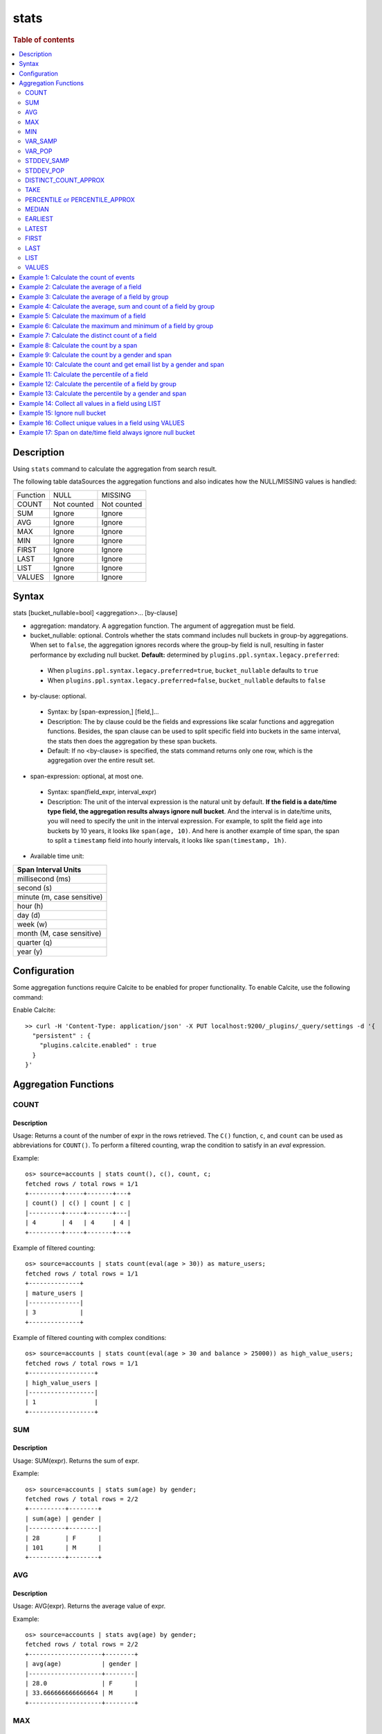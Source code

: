 =============
stats
=============

.. rubric:: Table of contents

.. contents::
   :local:
   :depth: 2


Description
============
| Using ``stats`` command to calculate the aggregation from search result.

The following table dataSources the aggregation functions and also indicates how the NULL/MISSING values is handled:

+----------+-------------+-------------+
| Function | NULL        | MISSING     |
+----------+-------------+-------------+
| COUNT    | Not counted | Not counted |
+----------+-------------+-------------+
| SUM      | Ignore      | Ignore      |
+----------+-------------+-------------+
| AVG      | Ignore      | Ignore      |
+----------+-------------+-------------+
| MAX      | Ignore      | Ignore      |
+----------+-------------+-------------+
| MIN      | Ignore      | Ignore      |
+----------+-------------+-------------+
| FIRST    | Ignore      | Ignore      |
+----------+-------------+-------------+
| LAST     | Ignore      | Ignore      |
+----------+-------------+-------------+
| LIST     | Ignore      | Ignore      |
+----------+-------------+-------------+
| VALUES   | Ignore      | Ignore      |
+----------+-------------+-------------+


Syntax
============
stats [bucket_nullable=bool] <aggregation>... [by-clause]


* aggregation: mandatory. A aggregation function. The argument of aggregation must be field.

* bucket_nullable: optional. Controls whether the stats command includes null buckets in group-by aggregations. When set to ``false``, the aggregation ignores records where the group-by field is null, resulting in faster performance by excluding null bucket. **Default:** determined by ``plugins.ppl.syntax.legacy.preferred``:

 * When ``plugins.ppl.syntax.legacy.preferred=true``, ``bucket_nullable`` defaults to ``true``
 * When ``plugins.ppl.syntax.legacy.preferred=false``, ``bucket_nullable`` defaults to ``false``

* by-clause: optional.

 * Syntax: by [span-expression,] [field,]...
 * Description: The by clause could be the fields and expressions like scalar functions and aggregation functions. Besides, the span clause can be used to split specific field into buckets in the same interval, the stats then does the aggregation by these span buckets.
 * Default: If no <by-clause> is specified, the stats command returns only one row, which is the aggregation over the entire result set.

* span-expression: optional, at most one.

 * Syntax: span(field_expr, interval_expr)
 * Description: The unit of the interval expression is the natural unit by default. **If the field is a date/time type field, the aggregation results always ignore null bucket**. And the interval is in date/time units, you will need to specify the unit in the interval expression. For example, to split the field ``age`` into buckets by 10 years, it looks like ``span(age, 10)``. And here is another example of time span, the span to split a ``timestamp`` field into hourly intervals, it looks like ``span(timestamp, 1h)``.
* Available time unit:

+----------------------------+
| Span Interval Units        |
+============================+
| millisecond (ms)           |
+----------------------------+
| second (s)                 |
+----------------------------+
| minute (m, case sensitive) |
+----------------------------+
| hour (h)                   |
+----------------------------+
| day (d)                    |
+----------------------------+
| week (w)                   |
+----------------------------+
| month (M, case sensitive)  |
+----------------------------+
| quarter (q)                |
+----------------------------+
| year (y)                   |
+----------------------------+

Configuration
=============
Some aggregation functions require Calcite to be enabled for proper functionality. To enable Calcite, use the following command:

Enable Calcite::

    >> curl -H 'Content-Type: application/json' -X PUT localhost:9200/_plugins/_query/settings -d '{
      "persistent" : {
        "plugins.calcite.enabled" : true
      }
    }'

Aggregation Functions
=====================

COUNT
-----

Description
>>>>>>>>>>>

Usage: Returns a count of the number of expr in the rows retrieved. The ``C()`` function, ``c``, and ``count`` can be used as abbreviations for ``COUNT()``. To perform a filtered counting, wrap the condition to satisfy in an `eval` expression.

Example::

    os> source=accounts | stats count(), c(), count, c;
    fetched rows / total rows = 1/1
    +---------+-----+-------+---+
    | count() | c() | count | c |
    |---------+-----+-------+---|
    | 4       | 4   | 4     | 4 |
    +---------+-----+-------+---+

Example of filtered counting::

    os> source=accounts | stats count(eval(age > 30)) as mature_users;
    fetched rows / total rows = 1/1
    +--------------+
    | mature_users |
    |--------------|
    | 3            |
    +--------------+

Example of filtered counting with complex conditions::

    os> source=accounts | stats count(eval(age > 30 and balance > 25000)) as high_value_users;
    fetched rows / total rows = 1/1
    +------------------+
    | high_value_users |
    |------------------|
    | 1                |
    +------------------+

SUM
---

Description
>>>>>>>>>>>

Usage: SUM(expr). Returns the sum of expr.

Example::

    os> source=accounts | stats sum(age) by gender;
    fetched rows / total rows = 2/2
    +----------+--------+
    | sum(age) | gender |
    |----------+--------|
    | 28       | F      |
    | 101      | M      |
    +----------+--------+

AVG
---

Description
>>>>>>>>>>>

Usage: AVG(expr). Returns the average value of expr.

Example::

    os> source=accounts | stats avg(age) by gender;
    fetched rows / total rows = 2/2
    +--------------------+--------+
    | avg(age)           | gender |
    |--------------------+--------|
    | 28.0               | F      |
    | 33.666666666666664 | M      |
    +--------------------+--------+

MAX
---

Description
>>>>>>>>>>>

Usage: MAX(expr). Returns the maximum value of expr.

For non-numeric fields, values are sorted lexicographically.

Note: Non-numeric field support requires Calcite to be enabled (see `Configuration`_ section above).

Example::

    os> source=accounts | stats max(age);
    fetched rows / total rows = 1/1
    +----------+
    | max(age) |
    |----------|
    | 36       |
    +----------+

Example with text field::

    os> source=accounts | stats max(firstname);
    fetched rows / total rows = 1/1
    +----------------+
    | max(firstname) |
    |----------------|
    | Nanette        |
    +----------------+

MIN
---

Description
>>>>>>>>>>>

Usage: MIN(expr). Returns the minimum value of expr.

For non-numeric fields, values are sorted lexicographically.

Note: Non-numeric field support requires Calcite to be enabled (see `Configuration`_ section above). Available since version 3.3.0.

Example::

    os> source=accounts | stats min(age);
    fetched rows / total rows = 1/1
    +----------+
    | min(age) |
    |----------|
    | 28       |
    +----------+

Example with text field::

    os> source=accounts | stats min(firstname);
    fetched rows / total rows = 1/1
    +----------------+
    | min(firstname) |
    |----------------|
    | Amber          |
    +----------------+

VAR_SAMP
--------

Description
>>>>>>>>>>>

Usage: VAR_SAMP(expr). Returns the sample variance of expr.

Example::

    os> source=accounts | stats var_samp(age);
    fetched rows / total rows = 1/1
    +--------------------+
    | var_samp(age)      |
    |--------------------|
    | 10.916666666666666 |
    +--------------------+

VAR_POP
-------

Description
>>>>>>>>>>>

Usage: VAR_POP(expr). Returns the population standard variance of expr.

Example::

    os> source=accounts | stats var_pop(age);
    fetched rows / total rows = 1/1
    +--------------+
    | var_pop(age) |
    |--------------|
    | 8.1875       |
    +--------------+

STDDEV_SAMP
-----------

Description
>>>>>>>>>>>

Usage: STDDEV_SAMP(expr). Return the sample standard deviation of expr.

Example::

    os> source=accounts | stats stddev_samp(age);
    fetched rows / total rows = 1/1
    +-------------------+
    | stddev_samp(age)  |
    |-------------------|
    | 3.304037933599835 |
    +-------------------+

STDDEV_POP
----------

Description
>>>>>>>>>>>

Usage: STDDEV_POP(expr). Return the population standard deviation of expr.

Example::

    os> source=accounts | stats stddev_pop(age);
    fetched rows / total rows = 1/1
    +--------------------+
    | stddev_pop(age)    |
    |--------------------|
    | 2.8613807855648994 |
    +--------------------+

DISTINCT_COUNT_APPROX
---------------------

Description
>>>>>>>>>>>

Version: 3.1.0

Usage: DISTINCT_COUNT_APPROX(expr). Return the approximate distinct count value of the expr, using the hyperloglog++ algorithm.

Example::

    PPL> source=accounts | stats distinct_count_approx(gender);
    fetched rows / total rows = 1/1
    +-------------------------------+
    | distinct_count_approx(gender) |
    |-------------------------------|
    | 2                             |
    +-------------------------------+

TAKE
----

Description
>>>>>>>>>>>

Usage: TAKE(field [, size]). Return original values of a field. It does not guarantee on the order of values.

* field: mandatory. The field must be a text field.
* size: optional integer. The number of values should be returned. Default is 10.

Example::

    os> source=accounts | stats take(firstname);
    fetched rows / total rows = 1/1
    +-----------------------------+
    | take(firstname)             |
    |-----------------------------|
    | [Amber,Hattie,Nanette,Dale] |
    +-----------------------------+

PERCENTILE or PERCENTILE_APPROX
-------------------------------

Description
>>>>>>>>>>>

Usage: PERCENTILE(expr, percent) or PERCENTILE_APPROX(expr, percent). Return the approximate percentile value of expr at the specified percentage.

* percent: The number must be a constant between 0 and 100.

Note: From 3.1.0, the percentile implementation is switched to MergingDigest from AVLTreeDigest. Ref `issue link <https://github.com/opensearch-project/OpenSearch/issues/18122>`_.

Example::

    os> source=accounts | stats percentile(age, 90) by gender;
    fetched rows / total rows = 2/2
    +---------------------+--------+
    | percentile(age, 90) | gender |
    |---------------------+--------|
    | 28                  | F      |
    | 36                  | M      |
    +---------------------+--------+

Percentile Shortcut Functions
>>>>>>>>>>>>>>>>>>>>>>>>>>>>>

Version: 3.3.0

For convenience, OpenSearch PPL provides shortcut functions for common percentiles:

- ``PERC<percent>(expr)`` - Equivalent to ``PERCENTILE(expr, <percent>)``
- ``P<percent>(expr)`` - Equivalent to ``PERCENTILE(expr, <percent>)``

Both integer and decimal percentiles from 0 to 100 are supported (e.g., ``PERC95``, ``P99.5``).

Example::

    ppl> source=accounts | stats perc99.5(age);
    fetched rows / total rows = 1/1
    +---------------+
    | perc99.5(age) |
    |---------------|
    | 36            |
    +---------------+

    ppl> source=accounts | stats p50(age);
    fetched rows / total rows = 1/1
    +---------+
    | p50(age) |
    |---------|
    | 32      |
    +---------+

MEDIAN
------

Description
>>>>>>>>>>>

Version: 3.3.0

Usage: MEDIAN(expr). Returns the median (50th percentile) value of `expr`. This is equivalent to ``PERCENTILE(expr, 50)``.

Note: This function requires Calcite to be enabled (see `Configuration`_ section above).

Example::

    os> source=accounts | stats median(age);
    fetched rows / total rows = 1/1
    +-------------+
    | median(age) |
    |-------------|
    | 33          |
    +-------------+

EARLIEST
--------

Description
>>>>>>>>>>>

Version: 3.3.0

Usage: EARLIEST(field [, time_field]). Return the earliest value of a field based on timestamp ordering.

* field: mandatory. The field to return the earliest value for.
* time_field: optional. The field to use for time-based ordering. Defaults to @timestamp if not specified.

Note: This function requires Calcite to be enabled (see `Configuration`_ section above).

Example::

    os> source=events | stats earliest(message) by host | sort host;
    fetched rows / total rows = 2/2
    +-------------------+---------+
    | earliest(message) | host    |
    |-------------------+---------|
    | Starting up       | server1 |
    | Initializing      | server2 |
    +-------------------+---------+

Example with custom time field::

    os> source=events | stats earliest(status, event_time) by category | sort category;
    fetched rows / total rows = 2/2
    +------------------------------+----------+
    | earliest(status, event_time) | category |
    |------------------------------+----------|
    | pending                      | orders   |
    | active                       | users    |
    +------------------------------+----------+

LATEST
------

Description
>>>>>>>>>>>

Version: 3.3.0

Usage: LATEST(field [, time_field]). Return the latest value of a field based on timestamp ordering.

* field: mandatory. The field to return the latest value for.
* time_field: optional. The field to use for time-based ordering. Defaults to @timestamp if not specified.

Note: This function requires Calcite to be enabled (see `Configuration`_ section above).

Example::

    os> source=events | stats latest(message) by host | sort host;
    fetched rows / total rows = 2/2
    +------------------+---------+
    | latest(message)  | host    |
    |------------------+---------|
    | Shutting down    | server1 |
    | Maintenance mode | server2 |
    +------------------+---------+

Example with custom time field::

    os> source=events | stats latest(status, event_time) by category | sort category;
    fetched rows / total rows = 2/2
    +----------------------------+----------+
    | latest(status, event_time) | category |
    |----------------------------+----------|
    | cancelled                  | orders   |
    | inactive                   | users    |
    +----------------------------+----------+

FIRST
-----

Description
>>>>>>>>>>>

Version: 3.3.0

Usage: FIRST(field). Return the first non-null value of a field based on natural document order. Returns NULL if no records exist, or if all records have NULL values for the field.

* field: mandatory. The field to return the first value for.

Note: This function requires Calcite to be enabled (see `Configuration`_ section above).

Example::

    os> source=accounts | stats first(firstname) by gender;
    fetched rows / total rows = 2/2
    +------------------+--------+
    | first(firstname) | gender |
    |------------------+--------|
    | Nanette          | F      |
    | Amber            | M      |
    +------------------+--------+

Example with count aggregation::

    os> source=accounts | stats first(firstname), count() by gender;
    fetched rows / total rows = 2/2
    +------------------+---------+--------+
    | first(firstname) | count() | gender |
    |------------------+---------+--------|
    | Nanette          | 1       | F      |
    | Amber            | 3       | M      |
    +------------------+---------+--------+

LAST
----

Description
>>>>>>>>>>>

Version: 3.3.0

Usage: LAST(field). Return the last non-null value of a field based on natural document order. Returns NULL if no records exist, or if all records have NULL values for the field.

* field: mandatory. The field to return the last value for.

Note: This function requires Calcite to be enabled (see `Configuration`_ section above).

Example::

    os> source=accounts | stats last(firstname) by gender;
    fetched rows / total rows = 2/2
    +-----------------+--------+
    | last(firstname) | gender |
    |-----------------+--------|
    | Nanette         | F      |
    | Dale            | M      |
    +-----------------+--------+

Example with different fields::

    os> source=accounts | stats first(account_number), last(balance), first(age);
    fetched rows / total rows = 1/1
    +-----------------------+---------------+------------+
    | first(account_number) | last(balance) | first(age) |
    |-----------------------+---------------+------------|
    | 1                     | 4180          | 32         |
    +-----------------------+---------------+------------+

LIST
----

Description
>>>>>>>>>>>

Version: 3.3.0 (Calcite engine only)

Usage: LIST(expr). Collects all values from the specified expression into an array. Values are converted to strings, nulls are filtered, and duplicates are preserved. 
The function returns up to 100 values with no guaranteed ordering.

* expr: The field expression to collect values from.
* This aggregation function doesn't support Array, Struct, Object field types.

Example with string fields::

    PPL> source=accounts | stats list(firstname);
    fetched rows / total rows = 1/1
    +-------------------------------------+
    | list(firstname)                     |
    |-------------------------------------|`
    | ["Amber","Hattie","Nanette","Dale"] |
    +-------------------------------------+

Example with result field rename::

    PPL> source=accounts | stats list(firstname) as names;
    fetched rows / total rows = 1/1
    +-------------------------------------+
    | names                               |
    |-------------------------------------|
    | ["Amber","Hattie","Nanette","Dale"] |
    +-------------------------------------+

VALUES
------

Description
>>>>>>>>>>>

Version: 3.3.0 (Calcite engine only)

Usage: VALUES(expr). Collects all unique values from the specified expression into a sorted array. Values are converted to strings, nulls are filtered, and duplicates are removed.

The maximum number of unique values returned is controlled by the ``plugins.ppl.values.max.limit`` setting:

* Default value is 0, which means unlimited values are returned
* Can be configured to any positive integer to limit the number of unique values
* See the `PPL Settings <../admin/settings.rst#plugins-ppl-values-max-limit>`_ documentation for more details

Example with string fields::

    PPL> source=accounts | stats values(firstname);
    fetched rows / total rows = 1/1
    +-------------------------------------+
    | values(firstname)                   |
    |-------------------------------------|
    | ["Amber","Dale","Hattie","Nanette"] |
    +-------------------------------------+

Example with numeric fields (sorted as strings)::

    PPL> source=accounts | stats values(age);
    fetched rows / total rows = 1/1
    +---------------------------+
    | values(age)               |
    |---------------------------|
    | ["28","32","33","36","39"] |
    +---------------------------+

Example with result field rename::

    PPL> source=accounts | stats values(firstname) as unique_names;
    fetched rows / total rows = 1/1
    +-------------------------------------+
    | unique_names                        |
    |-------------------------------------|
    | ["Amber","Dale","Hattie","Nanette"] |
    +-------------------------------------+

Example 1: Calculate the count of events
========================================

The example show calculate the count of events in the accounts.

PPL query::

    os> source=accounts | stats count();
    fetched rows / total rows = 1/1
    +---------+
    | count() |
    |---------|
    | 4       |
    +---------+


Example 2: Calculate the average of a field
===========================================

The example show calculate the average age of all the accounts.

PPL query::

    os> source=accounts | stats avg(age);
    fetched rows / total rows = 1/1
    +----------+
    | avg(age) |
    |----------|
    | 32.25    |
    +----------+


Example 3: Calculate the average of a field by group
====================================================

The example show calculate the average age of all the accounts group by gender.

PPL query::

    os> source=accounts | stats avg(age) by gender;
    fetched rows / total rows = 2/2
    +--------------------+--------+
    | avg(age)           | gender |
    |--------------------+--------|
    | 28.0               | F      |
    | 33.666666666666664 | M      |
    +--------------------+--------+


Example 4: Calculate the average, sum and count of a field by group
===================================================================

The example show calculate the average age, sum age and count of events of all the accounts group by gender.

PPL query::

    os> source=accounts | stats avg(age), sum(age), count() by gender;
    fetched rows / total rows = 2/2
    +--------------------+----------+---------+--------+
    | avg(age)           | sum(age) | count() | gender |
    |--------------------+----------+---------+--------|
    | 28.0               | 28       | 1       | F      |
    | 33.666666666666664 | 101      | 3       | M      |
    +--------------------+----------+---------+--------+

Example 5: Calculate the maximum of a field
===========================================

The example calculates the max age of all the accounts.

PPL query::

    os> source=accounts | stats max(age);
    fetched rows / total rows = 1/1
    +----------+
    | max(age) |
    |----------|
    | 36       |
    +----------+

Example 6: Calculate the maximum and minimum of a field by group
================================================================

The example calculates the max and min age values of all the accounts group by gender.

PPL query::

    os> source=accounts | stats max(age), min(age) by gender;
    fetched rows / total rows = 2/2
    +----------+----------+--------+
    | max(age) | min(age) | gender |
    |----------+----------+--------|
    | 28       | 28       | F      |
    | 36       | 32       | M      |
    +----------+----------+--------+

Example 7: Calculate the distinct count of a field
==================================================

To get the count of distinct values of a field, you can use ``DISTINCT_COUNT`` (or ``DC``) function instead of ``COUNT``. The example calculates both the count and the distinct count of gender field of all the accounts.

PPL query::

    os> source=accounts | stats count(gender), distinct_count(gender);
    fetched rows / total rows = 1/1
    +---------------+------------------------+
    | count(gender) | distinct_count(gender) |
    |---------------+------------------------|
    | 4             | 2                      |
    +---------------+------------------------+

Example 8: Calculate the count by a span
========================================

The example gets the count of age by the interval of 10 years.

PPL query::

    os> source=accounts | stats count(age) by span(age, 10) as age_span
    fetched rows / total rows = 2/2
    +------------+----------+
    | count(age) | age_span |
    |------------+----------|
    | 1          | 20       |
    | 3          | 30       |
    +------------+----------+

Example 9: Calculate the count by a gender and span
===================================================

The example gets the count of age by the interval of 10 years and group by gender.

PPL query::

    os> source=accounts | stats count() as cnt by span(age, 5) as age_span, gender
    fetched rows / total rows = 3/3
    +-----+----------+--------+
    | cnt | age_span | gender |
    |-----+----------+--------|
    | 1   | 25       | F      |
    | 2   | 30       | M      |
    | 1   | 35       | M      |
    +-----+----------+--------+

Span will always be the first grouping key whatever order you specify.

PPL query::

    os> source=accounts | stats count() as cnt by gender, span(age, 5) as age_span
    fetched rows / total rows = 3/3
    +-----+----------+--------+
    | cnt | age_span | gender |
    |-----+----------+--------|
    | 1   | 25       | F      |
    | 2   | 30       | M      |
    | 1   | 35       | M      |
    +-----+----------+--------+

Example 10: Calculate the count and get email list by a gender and span
=======================================================================

The example gets the count of age by the interval of 10 years and group by gender, additionally for each row get a list of at most 5 emails.

PPL query::

    os> source=accounts | stats count() as cnt, take(email, 5) by span(age, 5) as age_span, gender
    fetched rows / total rows = 3/3
    +-----+--------------------------------------------+----------+--------+
    | cnt | take(email, 5)                             | age_span | gender |
    |-----+--------------------------------------------+----------+--------|
    | 1   | []                                         | 25       | F      |
    | 2   | [amberduke@pyrami.com,daleadams@boink.com] | 30       | M      |
    | 1   | [hattiebond@netagy.com]                    | 35       | M      |
    +-----+--------------------------------------------+----------+--------+

Example 11: Calculate the percentile of a field
===============================================

The example show calculate the percentile 90th age of all the accounts.

PPL query::

    os> source=accounts | stats percentile(age, 90);
    fetched rows / total rows = 1/1
    +---------------------+
    | percentile(age, 90) |
    |---------------------|
    | 36                  |
    +---------------------+


Example 12: Calculate the percentile of a field by group
========================================================

The example show calculate the percentile 90th age of all the accounts group by gender.

PPL query::

    os> source=accounts | stats percentile(age, 90) by gender;
    fetched rows / total rows = 2/2
    +---------------------+--------+
    | percentile(age, 90) | gender |
    |---------------------+--------|
    | 28                  | F      |
    | 36                  | M      |
    +---------------------+--------+

Example 13: Calculate the percentile by a gender and span
=========================================================

The example gets the percentile 90th age by the interval of 10 years and group by gender.

PPL query::

    os> source=accounts | stats percentile(age, 90) as p90 by span(age, 10) as age_span, gender
    fetched rows / total rows = 2/2
    +-----+----------+--------+
    | p90 | age_span | gender |
    |-----+----------+--------|
    | 28  | 20       | F      |
    | 36  | 30       | M      |
    +-----+----------+--------+

Example 14: Collect all values in a field using LIST
====================================================

The example shows how to collect all firstname values, preserving duplicates and order.

PPL query::

    PPL> source=accounts | stats list(firstname);
    fetched rows / total rows = 1/1
    +-------------------------------------+
    | list(firstname)                     |
    |-------------------------------------|
    | ["Amber","Hattie","Nanette","Dale"] |
    +-------------------------------------+


Example 15: Ignore null bucket
==============================

Note: This argument requires version 3.3.0 or above.

PPL query::

    PPL> source=accounts | stats bucket_nullable=false count() as cnt by email;
    fetched rows / total rows = 3/3
    +-----+-----------------------+
    | cnt | email                 |
    |-----+-----------------------|
    | 1   | amberduke@pyrami.com  |
    | 1   | daleadams@boink.com   |
    | 1   | hattiebond@netagy.com |
    +-----+-----------------------+

Example 16: Collect unique values in a field using VALUES
==========================================================

The example shows how to collect all unique firstname values, sorted lexicographically with duplicates removed.

PPL query::

    PPL> source=accounts | stats values(firstname);
    fetched rows / total rows = 1/1
    +-------------------------------------+
    | values(firstname)                   |
    |-------------------------------------|
    | ["Amber","Dale","Hattie","Nanette"] |
    +-------------------------------------+


Example 17: Span on date/time field always ignore null bucket
=============================================================

Index example data:

+-------+--------+------------+
| Name  | DEPTNO | birthday   |
+=======+========+============+
| Alice | 1      | 2024-04-21 |
+-------+--------+------------+
| Bob   | 2      | 2025-08-21 |
+-------+--------+------------+
| Jeff  | null   | 2025-04-22 |
+-------+--------+------------+
| Adam  | 2      | null       |
+-------+--------+------------+

PPL query::

    PPL> source=example | stats count() as cnt by span(birthday, 1y) as year;
    fetched rows / total rows = 3/3
    +-----+------------+
    | cnt | year       |
    |-----+------------|
    | 1   | 2024-01-01 |
    | 2   | 2025-01-01 |
    +-----+------------+


PPL query::

    PPL> source=example | stats count() as cnt by span(birthday, 1y) as year, DEPTNO;
    fetched rows / total rows = 3/3
    +-----+------------+--------+
    | cnt | year       | DEPTNO |
    |-----+------------+--------|
    | 1   | 2024-01-01 | 1      |
    | 1   | 2025-01-01 | 2      |
    | 1   | 2025-01-01 | null   |
    +-----+------------+--------+


PPL query::

    PPL> source=example | stats bucket_nullable=false count() as cnt by span(birthday, 1y) as year, DEPTNO;
    fetched rows / total rows = 3/3
    +-----+------------+--------+
    | cnt | year       | DEPTNO |
    |-----+------------+--------|
    | 1   | 2024-01-01 | 1      |
    | 1   | 2025-01-01 | 2      |
    +-----+------------+--------+

